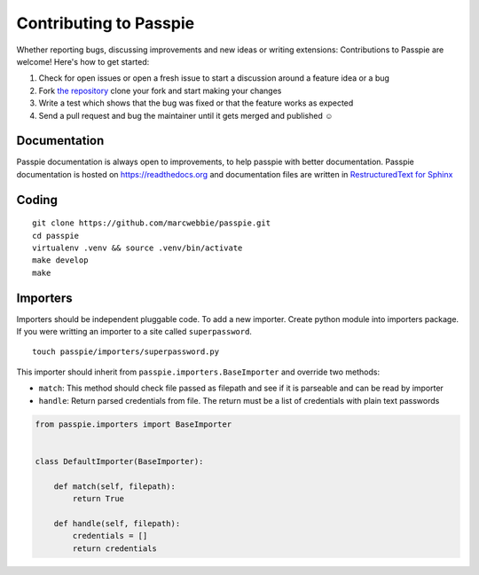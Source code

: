 Contributing to Passpie
***********************

Whether reporting bugs, discussing improvements and new ideas or writing
extensions: Contributions to Passpie are welcome! Here's how to get started:

1. Check for open issues or open a fresh issue to start a discussion around
   a feature idea or a bug
2. Fork `the repository <https://github.com/marcwebbie/passpie/>`_
   clone your fork and start making your changes
3. Write a test which shows that the bug was fixed or that the feature works
   as expected
4. Send a pull request and bug the maintainer until it gets merged and
   published ☺

Documentation
=============

Passpie documentation is always open to improvements, to help passpie with better documentation. Passpie documentation is hosted on https://readthedocs.org and documentation files are written in `RestructuredText for Sphinx <http://www.sphinx-doc.org/en/stable/contents.html>`_

Coding
======

::

    git clone https://github.com/marcwebbie/passpie.git
    cd passpie
    virtualenv .venv && source .venv/bin/activate
    make develop
    make


Importers
=========

Importers should be independent pluggable code. To add a new importer. Create python module into importers package. If you were writting an importer to a site called ``superpassword``.

::

    touch passpie/importers/superpassword.py

This importer should inherit from ``passpie.importers.BaseImporter`` and override two methods:

+ ``match``: This method should check file passed as filepath and see if it is parseable and can be read by importer

+ ``handle``: Return parsed credentials from file. The return must be a list of credentials with plain text passwords


.. code-block:: python

    from passpie.importers import BaseImporter


    class DefaultImporter(BaseImporter):

        def match(self, filepath):
            return True

        def handle(self, filepath):
            credentials = []
            return credentials
